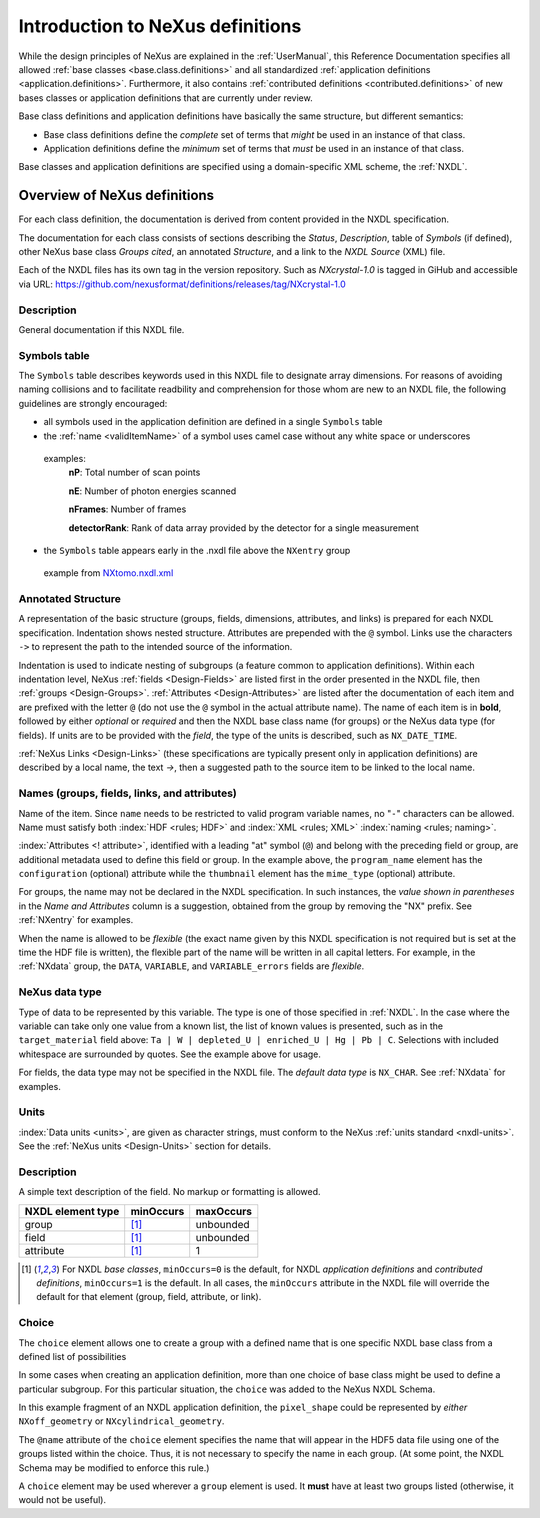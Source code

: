 .. _ClassDefinitions:

Introduction to NeXus definitions
#################################

..
	.. image:: img/NeXus.png

While the design principles of NeXus are explained in the 
:ref:`UserManual`, this Reference Documentation specifies 
all allowed :ref:`base classes <base.class.definitions>` 
and all standardized :ref:`application definitions <application.definitions>`. 
Furthermore, it also contains 
:ref:`contributed definitions <contributed.definitions>` 
of new bases classes or application definitions that 
are currently under review.

Base class definitions and application definitions have basically 
the same structure, but different semantics: 

* Base class definitions define the *complete* set of 
  terms that *might* be used in an instance of that class.  

* Application definitions 
  define the *minimum* set of terms that *must* be used in an instance of that class.  

Base classes and application definitions are specified using a domain-specific XML scheme, the :ref:`NXDL`.

.. _ClassDefinitions-Overview:

Overview of NeXus definitions
*****************************

.. index:: NXDL

For each class definition, the documentation is derived from content
provided in the NXDL specification.

The documentation for each class consists of sections describing
the *Status*, *Description*, table of *Symbols* (if defined),
other NeXus base class *Groups cited*, an annotated *Structure*,
and a link to the *NXDL Source* (XML) file.

.. index:: release; versioning
.. index:: release; tags
.. index:: tags

Each of the NXDL files has its own tag in the version repository.  Such
as `NXcrystal-1.0` is tagged in GiHub and accessible via URL:
https://github.com/nexusformat/definitions/releases/tag/NXcrystal-1.0

Description
===========

General documentation if this NXDL file.

Symbols table
=============

The ``Symbols`` table describes keywords used in this NXDL file to designate 
array dimensions. For reasons of avoiding naming collisions and to facilitate 
readbility and comprehension for those whom are new to an NXDL file, the following
guidelines are strongly encouraged:

* all symbols used in the application definition are defined in a single ``Symbols`` table
* the :ref:`name <validItemName>` of a symbol uses camel case without any white space or underscores 
 examples: 
 		**nP**: Total number of scan points

 		**nE**: Number of photon energies scanned

 		**nFrames**: Number of frames

 		**detectorRank**: Rank of data array provided by the detector for a single measurement

* the ``Symbols`` table appears early in the .nxdl file above the ``NXentry`` group

 example from `NXtomo.nxdl.xml <https://github.com/nexusformat/definitions/blob/main/applications/NXtomo.nxdl.xml>`_

.. code-block:: xml	
		:linenos:

		<definition name="NXtomo" extends="NXobject" type="group"
		  category="application"
		  xmlns="http://definition.nexusformat.org/nxdl/3.1"
		  xmlns:xsi="http://www.w3.org/2001/XMLSchema-instance"
		  xsi:schemaLocation="http://definition.nexusformat.org/nxdl/3.1 ../nxdl.xsd"
		>
		<symbols>
		  <doc>
		    These symbols will be used below to coordinate datasets with the same shape.
		  </doc>
		  <symbol name="nFrames">
		    <doc>Number of frames</doc>
		  </symbol>
		  <symbol name="xSize">
		    <doc>Number of pixels in X direction</doc>
		  </symbol>
		  <symbol name="ySize">
		    <doc>Number of pixels in Y direction</doc>
		  </symbol>
		</symbols>
		<doc>
		  This is the application definition for x-ray or neutron tomography raw data. 
		  
		  In tomography 
		  a number of dark field images are measured, some bright field images and, of course the sample. 
		  In order to distinguish between them images carry a image_key.
		</doc>
		<group type="NXentry" name="entry">
		  <field name="title"  minOccurs="0" maxOccurs="1"/>  	
		...
							

Annotated Structure
===================

A representation of the basic structure (groups, fields, 
dimensions, attributes, and links) is prepared for each NXDL 
specification. Indentation shows nested structure. 
Attributes are prepended with the ``@`` symbol. 
Links use the characters ``->`` to represent the 
path to the intended source of the information.

Indentation is used to indicate nesting of subgroups
(a feature common to application definitions).
Within each indentation level, 
NeXus :ref:`fields <Design-Fields>` are listed first
in the order presented in the NXDL file, then
:ref:`groups <Design-Groups>`.  :ref:`Attributes <Design-Attributes>`
are listed after the documentation of each item and
are prefixed with the letter ``@`` (do not use the 
``@`` symbol in the actual attribute name).
The name of each item is in **bold**, followed by either
*optional* or *required* and then the NXDL base class 
name (for groups) or the NeXus data type (for fields).
If units are to be provided with the *field*, the type of the
units is described, such as ``NX_DATE_TIME``.

:ref:`NeXus Links <Design-Links>` (these specifications are typically
present only in application definitions) are described by a local name,
the text `->`, then a suggested path to the source item to be linked 
to the local name.

Names (groups, fields, links, and attributes)
=============================================

Name of the item.
Since ``name`` needs to be restricted to valid
program variable names,
no "``-``" characters can be allowed.
Name must satisfy both 
:index:`HDF <rules; HDF>` and :index:`XML <rules; XML>`
:index:`naming <rules; naming>`.

.. code-block:: text
    :linenos:

	NameStartChar ::=  _ | a..z | A..Z
	NameChar      ::=  NameStartChar | 0..9
	Name          ::=  NameStartChar (NameChar)*
	
	Or, as a regular expression:    [_a-zA-Z][_a-zA-Z0-9]*
	equivalent regular expression:  [_a-zA-Z][\w_]*

:index:`Attributes <! attribute>`,
identified with a leading "at" symbol (``@``)
and belong with the preceding field or group,
are additional metadata used to define this field or group.
In the example above, the
``program_name`` element has the 
``configuration`` (optional) attribute while the
``thumbnail`` element has the
``mime_type`` (optional) attribute.

For groups, the name may not be declared in the NXDL specification.
In such instances, the *value shown in parentheses* in the
*Name and Attributes* column is a suggestion, obtained from the 
group by removing the "NX" prefix.
See :ref:`NXentry` for examples.

.. index:: flexible name

When the name is allowed to be *flexible* (the exact name given
by this NXDL specification is not required but is set
at the time the HDF file is written), the flexible
part of the name will be written in all capital letters.
For example, in the :ref:`NXdata` group, the ``DATA``,
``VARIABLE``, and ``VARIABLE_errors`` fields are *flexible*.

NeXus data type
===============

Type of data to be represented by this variable.
The type is one of those specified in :ref:`NXDL`.
In the case where the variable can take only one value from a known
list, the list of known values is presented, such as in the
``target_material`` field above:
``Ta | W | depleted_U | enriched_U | Hg | Pb | C``.
Selections with included whitespace are surrounded by quotes. See the
example above for usage.

For fields, the data type may not be specified in the NXDL file.
The *default data type* is ``NX_CHAR``.
See :ref:`NXdata` for examples.

Units
=====

:index:`Data units <units>`,
are given as character strings,
must conform to the NeXus :ref:`units standard <nxdl-units>`.
See the :ref:`NeXus units <Design-Units>` section for details.

Description
===========

A simple text description of the field. No markup or formatting
is allowed.


================= ==============  =========
NXDL element type minOccurs       maxOccurs
================= ==============  =========
group             [#minOccurs]_   unbounded
field             [#minOccurs]_   unbounded
attribute         [#minOccurs]_   1
================= ==============  =========

.. [#minOccurs] For NXDL *base classes*, ``minOccurs=0`` is the default, 
    for NXDL *application definitions* and  *contributed definitions*, ``minOccurs=1`` is the default.
    In all cases, the ``minOccurs`` attribute in the NXDL file will override the default
    for that element (group, field, attribute, or link).

.. index:: !choice

Choice
======

The ``choice`` element allows one to create a group with a defined name 
that is one specific NXDL base class from a defined list of possibilities

In some cases when creating an application definition, more than one 
choice of base class might be used to define a particular subgroup.  
For this particular situation, the ``choice`` was added to the NeXus 
NXDL Schema. 

In this example fragment of an NXDL application definition, 
the ``pixel_shape`` could be represented by *either* 
``NXoff_geometry`` or ``NXcylindrical_geometry``.


.. code-block:: xml
    :linenos:

	<choice name="pixel_shape">
	  <group type="NXoff_geometry">
	    <doc>
	      Shape description of each pixel. Use only if all pixels in the detector
	      are of uniform shape.
	    </doc>
	  </group>
	  <group type="NXcylindrical_geometry">
	    <doc>
	      Shape description of each pixel. Use only if all pixels in the detector
	      are of uniform shape and require being described by cylinders.
	    </doc>
	  </group>
	</choice>


The ``@name`` attribute of the ``choice`` element specifies the name that
will appear in the HDF5 data file using one of the groups listed within the choice.
Thus, it is not necessary to specify the name in each group.  (At some point, 
the NXDL Schema may be modified to enforce this rule.)

A ``choice`` element may be used wherever a ``group`` element
is used.  It **must** have at least two groups listed (otherwise, it would
not be useful).
